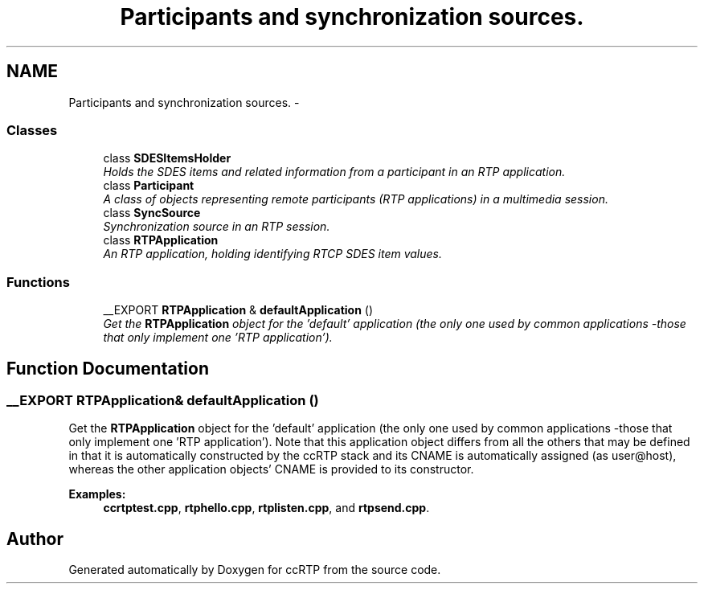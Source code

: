 .TH "Participants and synchronization sources." 3 "21 Sep 2010" "ccRTP" \" -*- nroff -*-
.ad l
.nh
.SH NAME
Participants and synchronization sources. \- 
.SS "Classes"

.in +1c
.ti -1c
.RI "class \fBSDESItemsHolder\fP"
.br
.RI "\fIHolds the SDES items and related information from a participant in an RTP application. \fP"
.ti -1c
.RI "class \fBParticipant\fP"
.br
.RI "\fIA class of objects representing remote participants (RTP applications) in a multimedia session. \fP"
.ti -1c
.RI "class \fBSyncSource\fP"
.br
.RI "\fISynchronization source in an RTP session. \fP"
.ti -1c
.RI "class \fBRTPApplication\fP"
.br
.RI "\fIAn RTP application, holding identifying RTCP SDES item values. \fP"
.in -1c
.SS "Functions"

.in +1c
.ti -1c
.RI "__EXPORT \fBRTPApplication\fP & \fBdefaultApplication\fP ()"
.br
.RI "\fIGet the \fBRTPApplication\fP object for the 'default' application (the only one used by common applications -those that only implement one 'RTP application'). \fP"
.in -1c
.SH "Function Documentation"
.PP 
.SS "__EXPORT \fBRTPApplication\fP& defaultApplication ()"
.PP
Get the \fBRTPApplication\fP object for the 'default' application (the only one used by common applications -those that only implement one 'RTP application'). Note that this application object differs from all the others that may be defined in that it is automatically constructed by the ccRTP stack and its CNAME is automatically assigned (as user@host), whereas the other application objects' CNAME is provided to its constructor. 
.PP
\fBExamples: \fP
.in +1c
\fBccrtptest.cpp\fP, \fBrtphello.cpp\fP, \fBrtplisten.cpp\fP, and \fBrtpsend.cpp\fP.
.SH "Author"
.PP 
Generated automatically by Doxygen for ccRTP from the source code.
